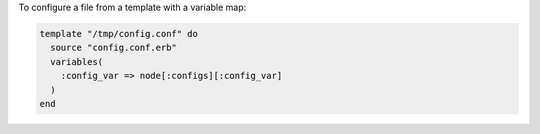 .. This is an included how-to. 

To configure a file from a template with a variable map:

.. code-block:: ruby

   template "/tmp/config.conf" do
     source "config.conf.erb"
     variables(
       :config_var => node[:configs][:config_var]
     )
   end
